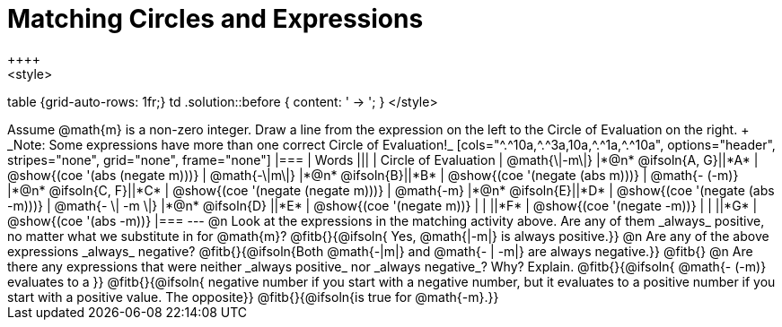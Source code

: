 = Matching Circles and Expressions
++++
<style>
table {grid-auto-rows: 1fr;}
td .solution::before { content: ' → '; }
</style>
++++

Assume @math{m} is a non-zero integer. Draw a line from the expression on the left to the Circle of Evaluation on the right. +
_Note: Some expressions have more than one correct Circle of Evaluation!_

[cols="^.^10a,^.^3a,10a,^.^1a,^.^10a", options="header", stripes="none", grid="none", frame="none"]
|===
| Words
|||
| Circle of Evaluation

| @math{\|-m\|}
|*@n* @ifsoln{A, G}||*A*
| @show{(coe '(abs (negate m)))}

| @math{-\|m\|}
|*@n* @ifsoln{B}||*B*
| @show{(coe '(negate (abs m)))}

| @math{- (-m)}
|*@n* @ifsoln{C, F}||*C*
| @show{(coe '(negate (negate m)))}

| @math{-m}
|*@n* @ifsoln{E}||*D*
| @show{(coe '(negate (abs -m)))}

| @math{- \| -m \|}
|*@n* @ifsoln{D}	||*E*
| @show{(coe '(negate m))}

|
| ||*F*
| @show{(coe '(negate -m))}

|
| ||*G*
| @show{(coe '(abs -m))}

|===


---


@n Look at the expressions in the matching activity above. Are any of them _always_ positive, no matter what we substitute in for @math{m}? @fitb{}{@ifsoln{ Yes, @math{|-m|} is always positive.}}

@n Are any of the above expressions _always_ negative? @fitb{}{@ifsoln{Both @math{-|m|} and @math{- | -m|} are always negative.}}

@fitb{}

@n Are there any expressions that were neither _always positive_ nor _always negative_? Why? Explain. @fitb{}{@ifsoln{ @math{- (-m)} evaluates to a }}

@fitb{}{@ifsoln{ negative number if you start with a negative number, but it evaluates to a positive number if you start with a positive value. The opposite}}

@fitb{}{@ifsoln{is true for @math{-m}.}}
